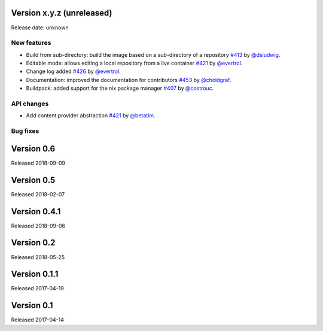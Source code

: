 Version x.y.z (unreleased)
==========================

Release date: unknown

New features
------------

- Build from sub-directory: build the image based on a sub-directory of a
  repository `#413`_ by `@dsludwig`_.
- Editable mode: allows editing a local repository from a live container
  `#421`_ by `@evertrol`_.
- Change log added `#426`_ by `@evertrol`_.
- Documentation: improved the documentation for contributors `#453`_ by
  `@choldgraf`_.
- Buildpack: added support for the nix package manager `#407`_ by
  `@costrouc`_.


API changes
-----------

- Add content provider abstraction `#421`_ by `@betatim`_.


Bug fixes
---------



Version 0.6
===========

Released 2018-09-09


Version 0.5
===========

Released 2018-02-07


Version 0.4.1
=============

Released 2018-09-06


Version 0.2
===========

Released 2018-05-25


Version 0.1.1
=============

Released 2017-04-19


Version 0.1
===========

Released 2017-04-14

.. _#453: https://github.com/jupyter/repo2docker/pull/453
.. _#413: https://github.com/jupyter/repo2docker/pull/413
.. _#421: https://github.com/jupyter/repo2docker/pull/421
.. _#426: https://github.com/jupyter/repo2docker/pull/426
.. _#242: https://github.com/jupyter/repo2docker/pull/242
.. _#407: https://github.com/jupyter/repo2docker/pull/407

.. _@betatim: https://github.com/betatim
.. _@choldgraf: https://github.com/choldgraf
.. _@costrouc: https://github.com/costrouc
.. _@dsludwig: https://github.com/dsludwig
.. _@evertrol: https://github.com/evertrol
